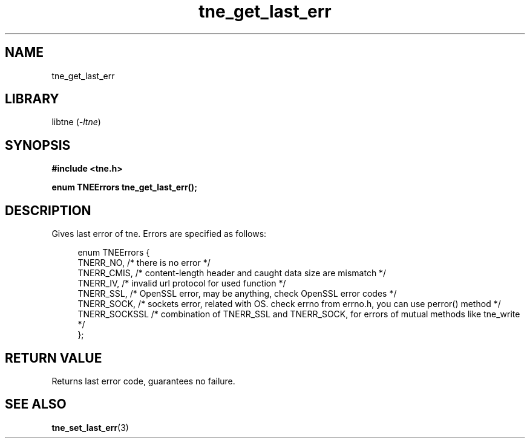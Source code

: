 .TH tne_get_last_err 3 2024-06-14

.SH NAME
tne_get_last_err

.SH LIBRARY
.RI "libtne (" -ltne ")"

.SH SYNOPSIS
.B #include <tne.h>
.P
.B enum TNEErrors tne_get_last_err();

.SH DESCRIPTION
Gives last error of tne. Errors are specified as follows:
.P
.in +4n
.EX
enum TNEErrors {
    TNERR_NO,     /* there is no error */
    TNERR_CMIS,   /* content-length header and caught data size are mismatch */
    TNERR_IV,     /* invalid url protocol for used function */
    TNERR_SSL,    /* OpenSSL error, may be anything, check OpenSSL error codes */
    TNERR_SOCK,   /* sockets error, related with OS. check errno from errno.h, you can use perror() method */
    TNERR_SOCKSSL /* combination of TNERR_SSL and TNERR_SOCK, for errors of mutual methods like tne_write */
};

.SH RETURN VALUE
Returns last error code, guarantees no failure.

.SH SEE ALSO
.BR tne_set_last_err (3)
